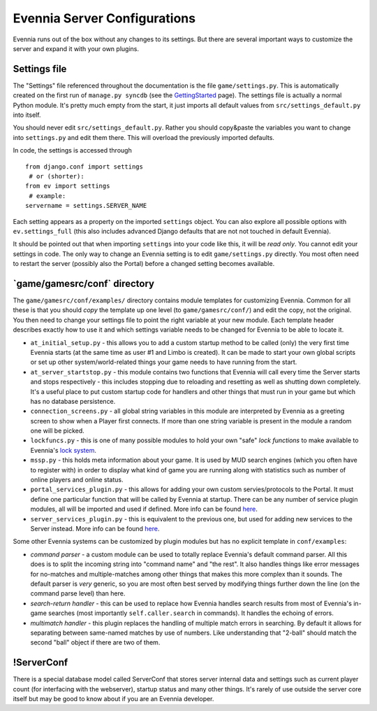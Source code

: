 Evennia Server Configurations
=============================

Evennia runs out of the box without any changes to its settings. But
there are several important ways to customize the server and expand it
with your own plugins.

Settings file
-------------

The "Settings" file referenced throughout the documentation is the file
``game/settings.py``. This is automatically created on the first run of
``manage.py syncdb`` (see the `GettingStarted <GettingStarted.html>`_
page). The settings file is actually a normal Python module. It's pretty
much empty from the start, it just imports all default values from
``src/settings_default.py`` into itself.

You should never edit ``src/settings_default.py``. Rather you should
copy&paste the variables you want to change into ``settings.py`` and
edit them there. This will overload the previously imported defaults.

In code, the settings is accessed through

::

    from django.conf import settings
     # or (shorter):
    from ev import settings
     # example:
    servername = settings.SERVER_NAME

Each setting appears as a property on the imported ``settings`` object.
You can also explore all possible options with ``ev.settings_full``
(this also includes advanced Django defaults that are not not touched in
default Evennia).

It should be pointed out that when importing ``settings`` into your code
like this, it will be *read only*. You cannot edit your settings in
code. The only way to change an Evennia setting is to edit
``game/settings.py`` directly. You most often need to restart the server
(possibly also the Portal) before a changed setting becomes available.

\`game/gamesrc/conf\` directory
-------------------------------

The ``game/gamesrc/conf/examples/`` directory contains module templates
for customizing Evennia. Common for all these is that you should *copy*
the template up one level (to ``game/gamesrc/conf/``) and edit the copy,
not the original. You then need to change your settings file to point
the right variable at your new module. Each template header describes
exactly how to use it and which settings variable needs to be changed
for Evennia to be able to locate it.

-  ``at_initial_setup.py`` - this allows you to add a custom startup
   method to be called (only) the very first time Evennia starts (at the
   same time as user #1 and Limbo is created). It can be made to start
   your own global scripts or set up other system/world-related things
   your game needs to have running from the start.
-  ``at_server_startstop.py`` - this module contains two functions that
   Evennia will call every time the Server starts and stops respectively
   - this includes stopping due to reloading and resetting as well as
   shutting down completely. It's a useful place to put custom startup
   code for handlers and other things that must run in your game but
   which has no database persistence.
-  ``connection_screens.py`` - all global string variables in this
   module are interpreted by Evennia as a greeting screen to show when a
   Player first connects. If more than one string variable is present in
   the module a random one will be picked.
-  ``lockfuncs.py`` - this is one of many possible modules to hold your
   own "safe" *lock functions* to make available to Evennia's `lock
   system <Locks.html>`_.
-  ``mssp.py`` - this holds meta information about your game. It is used
   by MUD search engines (which you often have to register with) in
   order to display what kind of game you are running along with
   statistics such as number of online players and online status.
-  ``portal_services_plugin.py`` - this allows for adding your own
   custom servies/protocols to the Portal. It must define one particular
   function that will be called by Evennia at startup. There can be any
   number of service plugin modules, all will be imported and used if
   defined. More info can be found
   `here <http://code.google.com/p/evennia/wiki/SessionProtocols#Adding_custom_Protocols>`_.
-  ``server_services_plugin.py`` - this is equivalent to the previous
   one, but used for adding new services to the Server instead. More
   info can be found
   `here <http://code.google.com/p/evennia/wiki/SessionProtocols#Adding_custom_Protocols>`_.

Some other Evennia systems can be customized by plugin modules but has
no explicit template in ``conf/examples``:

-  *command parser* - a custom module can be used to totally replace
   Evennia's default command parser. All this does is to split the
   incoming string into "command name" and "the rest". It also handles
   things like error messages for no-matches and multiple-matches among
   other things that makes this more complex than it sounds. The default
   parser is *very* generic, so you are most often best served by
   modifying things further down the line (on the command parse level)
   than here.
-  *search-return handler* - this can be used to replace how Evennia
   handles search results from most of Evennia's in-game searches (most
   importantly ``self.caller.search`` in commands). It handles the
   echoing of errors.
-  *multimatch handler* - this plugin replaces the handling of multiple
   match errors in searching. By default it allows for separating
   between same-named matches by use of numbers. Like understanding that
   "2-ball" should match the second "ball" object if there are two of
   them.

!ServerConf
-----------

There is a special database model called ServerConf that stores server
internal data and settings such as current player count (for interfacing
with the webserver), startup status and many other things. It's rarely
of use outside the server core itself but may be good to know about if
you are an Evennia developer.
